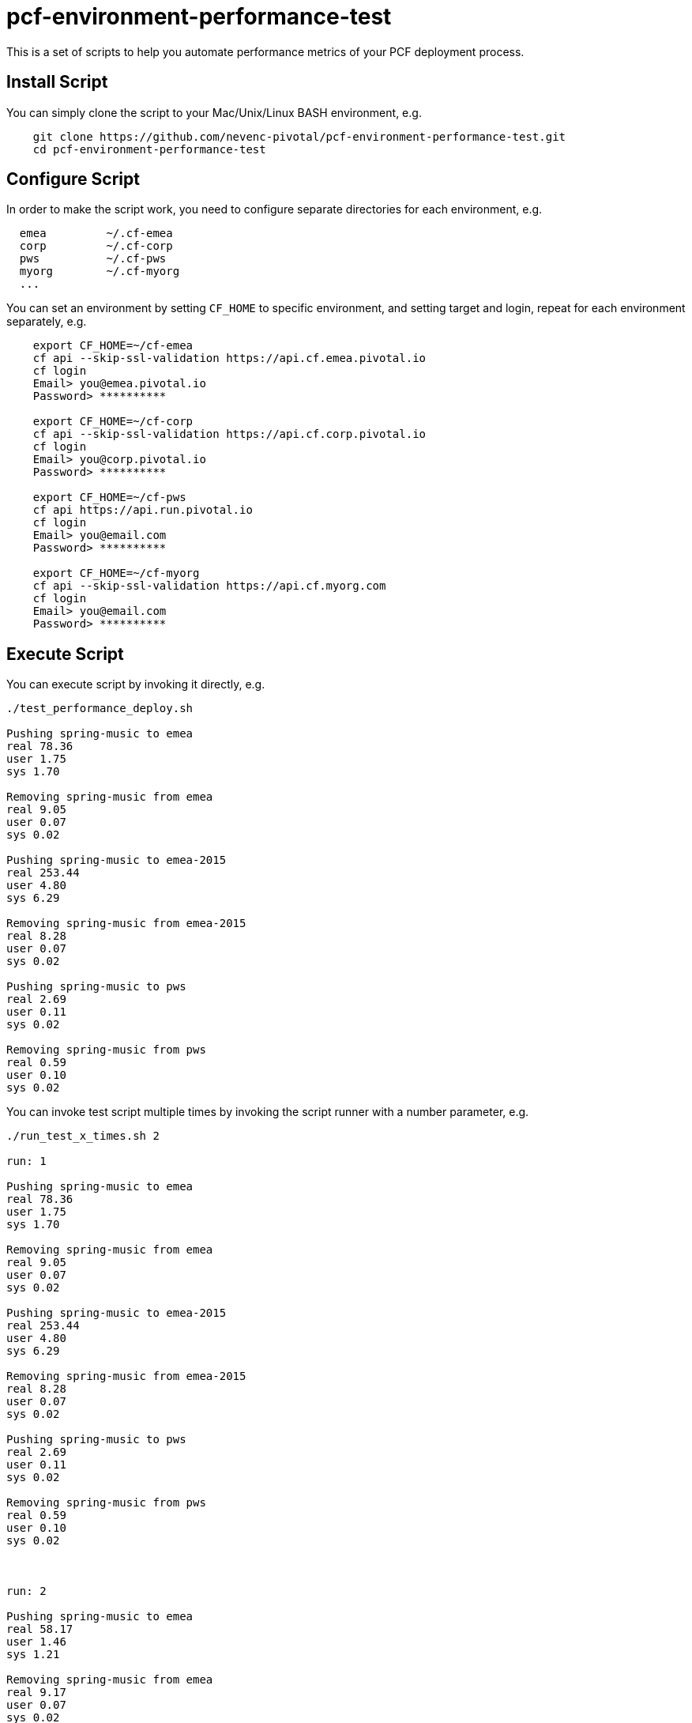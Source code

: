 = pcf-environment-performance-test

This is a set of scripts to help you automate performance metrics of your PCF deployment process.


== Install Script

You can simply clone the script to your Mac/Unix/Linux BASH environment, e.g.
----
    git clone https://github.com/nevenc-pivotal/pcf-environment-performance-test.git
    cd pcf-environment-performance-test
----


== Configure Script

In order to make the script work, you need to configure separate directories for each environment, e.g.
----
  emea         ~/.cf-emea
  corp         ~/.cf-corp
  pws          ~/.cf-pws
  myorg        ~/.cf-myorg
  ...
----

You can set an environment by setting `CF_HOME` to specific environment, and setting target and login, repeat for each environment separately, e.g.

----
    export CF_HOME=~/cf-emea
    cf api --skip-ssl-validation https://api.cf.emea.pivotal.io
    cf login
    Email> you@emea.pivotal.io
    Password> **********
    
    export CF_HOME=~/cf-corp
    cf api --skip-ssl-validation https://api.cf.corp.pivotal.io
    cf login
    Email> you@corp.pivotal.io
    Password> **********
    
    export CF_HOME=~/cf-pws
    cf api https://api.run.pivotal.io
    cf login
    Email> you@email.com
    Password> **********
    
    export CF_HOME=~/cf-myorg
    cf api --skip-ssl-validation https://api.cf.myorg.com
    cf login
    Email> you@email.com
    Password> **********

----



== Execute Script

You can execute script by invoking it directly, e.g.

----
./test_performance_deploy.sh

Pushing spring-music to emea
real 78.36
user 1.75
sys 1.70

Removing spring-music from emea
real 9.05
user 0.07
sys 0.02

Pushing spring-music to emea-2015
real 253.44
user 4.80
sys 6.29

Removing spring-music from emea-2015
real 8.28
user 0.07
sys 0.02

Pushing spring-music to pws
real 2.69
user 0.11
sys 0.02

Removing spring-music from pws
real 0.59
user 0.10
sys 0.02

----


You can invoke test script multiple times by invoking the script runner with a number parameter, e.g.

----
./run_test_x_times.sh 2

run: 1

Pushing spring-music to emea
real 78.36
user 1.75
sys 1.70

Removing spring-music from emea
real 9.05
user 0.07
sys 0.02

Pushing spring-music to emea-2015
real 253.44
user 4.80
sys 6.29

Removing spring-music from emea-2015
real 8.28
user 0.07
sys 0.02

Pushing spring-music to pws
real 2.69
user 0.11
sys 0.02

Removing spring-music from pws
real 0.59
user 0.10
sys 0.02



run: 2

Pushing spring-music to emea
real 58.17
user 1.46
sys 1.21

Removing spring-music from emea
real 9.17
user 0.07
sys 0.02

Pushing spring-music to emea-2015
real 236.64
user 4.51
sys 5.86

Removing spring-music from emea-2015
real 8.14
user 0.07
sys 0.02

Pushing spring-music to pws
real 1.85
user 0.12
sys 0.02

Removing spring-music from pws
real 0.57
user 0.11
sys 0.02

----


== Results

:image-uri-cf-push: https://raw.githubusercontent.com/nevenc-pivotal/pcf-environment-performance-test/master/images/cf_push.png
:image-uri-cf-delete: https://raw.githubusercontent.com/nevenc-pivotal/pcf-environment-performance-test/master/images/cf_delete.png

You can feed the results into a spreadsheet for nicer presentation, e.g.

image::{image-uri-cf-push}[cf push response times]

image::{image-uri-cf-delete}[cf delete response times]


